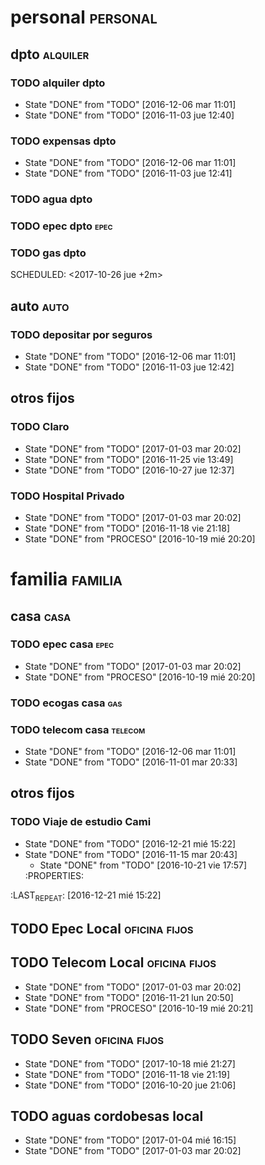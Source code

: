 * personal                                                         :personal:
** dpto                                                           :alquiler:
*** TODO alquiler dpto  
DEADLINE: <2017-11-05 dom +1m>
- State "DONE"       from "TODO"       [2016-12-06 mar 11:01]
- State "DONE"       from "TODO"       [2016-11-03 jue 12:40]
:PROPERTIES:
:LAST_REPEAT: [2016-12-06 mar 11:01]
:END:
*** TODO expensas dpto
DEADLINE: <2017-11-05 dom +1m>
- State "DONE"       from "TODO"       [2016-12-06 mar 11:01]
- State "DONE"       from "TODO"       [2016-11-03 jue 12:41]
:PROPERTIES:
:LAST_REPEAT: [2016-12-06 mar 11:01]
:END:
*** TODO agua dpto
*** TODO epec dpto                                                   :epec:
SCHEDULED: <2017-10-25 mié +2m>
*** TODO gas dpto
SCHEDULED: <2017-10-26 jue +2m> 

** auto                                                               :auto:
*** TODO depositar por seguros 
DEADLINE: <2017-11-05 dom +1m>
- State "DONE"       from "TODO"       [2016-12-06 mar 11:01]
- State "DONE"       from "TODO"       [2016-11-03 jue 12:42]
:PROPERTIES:
:LAST_REPEAT: [2016-12-06 mar 11:01]
:END:
** otros fijos
*** TODO Claro 
DEADLINE: <2017-10-25 mié +1m>
- State "DONE"       from "TODO"       [2017-01-03 mar 20:02]
- State "DONE"       from "TODO"       [2016-11-25 vie 13:49]
- State "DONE"       from "TODO"       [2016-10-27 jue 12:37]
:PROPERTIES:
:LAST_REPEAT: [2017-01-03 mar 20:02]
:END:
*** TODO Hospital Privado
DEADLINE: <2017-10-17 mar +1m>
- State "DONE"       from "TODO"       [2017-01-03 mar 20:02]
- State "DONE"       from "TODO"       [2016-11-18 vie 21:18]
- State "DONE"       from "PROCESO"    [2016-10-19 mié 20:20]
:PROPERTIES:
:LAST_REPEAT: [2017-01-03 mar 20:02]
:END:

* familia                                                           :familia:
** casa                                                               :casa:
*** TODO epec casa                                                   :epec:
DEADLINE: <2017-10-15 dom +2m -2d>
- State "DONE"       from "TODO"       [2017-01-03 mar 20:02]
- State "DONE"       from "PROCESO"    [2016-10-19 mié 20:20]
:PROPERTIES:
:LAST_REPEAT: [2017-01-03 mar 20:02]
:END:
*** TODO ecogas casa                                                  :gas:
SCHEDULED: <2017-10-16 lun +2m>

*** TODO telecom casa                                             :telecom:
DEADLINE: <2017-10-28 sáb +1m>
- State "DONE"       from "TODO"       [2016-12-06 mar 11:01]
- State "DONE"       from "TODO"       [2016-11-01 mar 20:33]
:PROPERTIES:
:LAST_REPEAT: [2016-12-06 mar 11:01]
:END:
** otros fijos
*** TODO Viaje de estudio Cami  
DEADLINE: <2017-10-15 dom +1m -2d>
- State "DONE"       from "TODO"       [2016-12-21 mié 15:22]
- State "DONE"       from "TODO"       [2016-11-15 mar 20:43]
    - State "DONE"       from "TODO"       [2016-10-21 vie 17:57]
    :PROPERTIES:
:LAST_REPEAT: [2016-12-21 mié 15:22]
    :END:

*** TODO Tarjeta Naranja
SCHEDULED: <2017-11-10 vie +1m>
* Romitex                                                           :romitex:
** TODO Expensas Local                                       :oficina:fijos:
DEADLINE: <2017-11-20 lun +1m -3d>
- State "DONE"       from "TODO"       [2017-10-20 vie 21:44]
- State "DONE"       from "TODO"       [2016-12-20 mar 21:39]
- State "DONE"       from "TODO"       [2016-11-20 dom 19:27]
- State "DONE"       from "PROCESO"    [2016-10-19 mié 20:20]
:PROPERTIES:
:LAST_REPEAT: [2017-10-20 vie 21:44]
:END:
** TODO Epec Local                                           :oficina:fijos:
SCHEDULED: <2017-10-25 mié +1m>

** TODO Telecom Local                                        :oficina:fijos:
DEADLINE: <2017-10-21 sáb +1m>
- State "DONE"       from "TODO"       [2017-01-03 mar 20:02]
- State "DONE"       from "TODO"       [2016-11-21 lun 20:50]
- State "DONE"       from "PROCESO"    [2016-10-19 mié 20:21]
:PROPERTIES:
:LAST_REPEAT: [2017-01-03 mar 20:02]
:END:
** TODO Seven                                                :oficina:fijos:
DEADLINE: <2017-11-10 vie +1m>
- State "DONE"       from "TODO"       [2017-10-18 mié 21:27]
- State "DONE"       from "TODO"       [2016-11-18 vie 21:19]
- State "DONE"       from "TODO"       [2016-10-20 jue 21:06]
:PROPERTIES:
:LAST_REPEAT: [2017-10-18 mié 21:27]
:END:
** TODO aguas cordobesas local
SCHEDULED: <2017-10-21 sáb +1m>
- State "DONE"       from "TODO"       [2017-01-04 mié 16:15]
- State "DONE"       from "TODO"       [2017-01-03 mar 20:02]
:PROPERTIES:
:LAST_REPEAT: [2017-01-04 mié 16:15]
:END:

